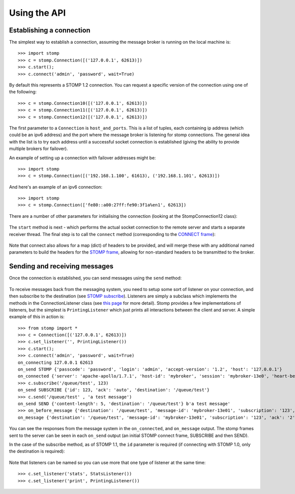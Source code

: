 =============
Using the API
=============

Establishing a connection
-------------------------

The simplest way to establish a connection, assuming the message broker is running on the local machine is::

    >>> import stomp
    >>> c = stomp.Connection([('127.0.0.1', 62613)])
    >>> c.start(); 
    >>> c.connect('admin', 'password', wait=True)
    
By default this represents a STOMP 1.2 connection. You can request a specific version of the connection using one of the following::

    >>> c = stomp.Connection10([('127.0.0.1', 62613)])
    >>> c = stomp.Connection11([('127.0.0.1', 62613)])
    >>> c = stomp.Connection12([('127.0.0.1', 62613)])

The first parameter to a ``Connection`` is ``host_and_ports``. This is a list of tuples, each containing ip address (which could be an ipv6 address) and the port where the message broker is listening for stomp connections. The general idea with the list is to try each address until a successful socket connection is established (giving the ability to provide multiple brokers for failover).

An example of setting up a connection with failover addresses might be::

    >>> import stomp
    >>> c = stomp.Connection([('192.168.1.100', 61613), ('192.168.1.101', 62613)])
    
And here's an example of an ipv6 connection::

    >>> import stomp
    >>> c = stomp.Connection(['fe80::a00:27ff:fe90:3f1a%en1', 62613])
    
There are a number of other parameters for initialising the connection (looking at the StompConnection12 class):

    .. autoclass:: stomp.connect.StompConnection12

The ``start`` method is next - which performs the actual socket connection to the remote server and starts a separate receiver thread. The final step is to call the ``connect`` method (corresponding to the `CONNECT frame <https://stomp.github.io/stomp-specification-1.2.html#CONNECT_or_STOMP_Frame>`_):

    .. automethod:: stomp.protocol.Protocol12.connect

Note that connect also allows for a map (dict) of headers to be provided, and will merge these with any additional named parameters to build the headers for the `STOMP frame <https://stomp.github.io/stomp-specification-1.2.html#STOMP_Frames>`_, allowing for non-standard headers to be transmitted to the broker. 

Sending and receiving messages
------------------------------

Once the connection is established, you can send messages using the ``send`` method:

    .. automethod:: stomp.protocol.Protocol12.send
    
To receive messages back from the messaging system, you need to setup some sort of listener on your connection, and then subscribe to the destination (see `STOMP subscribe <https://stomp.github.io/stomp-specification-1.2.html#SUBSCRIBE>`_). Listeners are simply a subclass which implements the methods in the ConnectionListener class (see `this page <stomp.html#module-stomp.listener>`_ for more detail). Stomp provides a few implementations of listeners, but the simplest is ``PrintingListener`` which just prints all interactions between the client and server. A simple example of this in action is::

    >>> from stomp import *
    >>> c = Connection([('127.0.0.1', 62613)])
    >>> c.set_listener('', PrintingListener())
    >>> c.start(); 
    >>> c.connect('admin', 'password', wait=True)
    on_connecting 127.0.0.1 62613
    on_send STOMP {'passcode': 'password', 'login': 'admin', 'accept-version': '1.2', 'host': '127.0.0.1'}
    on_connected {'server': 'apache-apollo/1.7.1', 'host-id': 'mybroker', 'session': 'mybroker-13e0', 'heart-beat': '100,10000', 'version': '1.2', 'user-id': 'admin'}
    >>> c.subscribe('/queue/test', 123)
    on_send SUBSCRIBE {'id': 123, 'ack': 'auto', 'destination': '/queue/test'}
    >>> c.send('/queue/test' , 'a test message')
    on_send SEND {'content-length': 5, 'destination': '/queue/test'} b'a test message'
    >>> on_before_message {'destination': '/queue/test', 'message-id': 'mybroker-13e01', 'subscription': '123', 'ack': '2', 'content-length': '5'} a test message
    on_message {'destination': '/queue/test', 'message-id': 'mybroker-13e01', 'subscription': '123', 'ack': '2', 'content-length': '5'} a test message
    
You can see the responses from the message system in the ``on_connected``, and ``on_message`` output. The stomp frames sent to the server can be seen in each ``on_send`` output (an initial STOMP connect frame, SUBSCRIBE and then SEND).

In the case of the subscribe method, as of STOMP 1.1, the ``id`` parameter is required (if connecting with STOMP 1.0, only the destination is required):

    .. automethod:: stomp.protocol.Protocol12.subscribe
    
Note that listeners can be named so you can use more that one type of listener at the same time::

    >>> c.set_listener('stats', StatsListener())
    >>> c.set_listener('print', PrintingListener())
    
